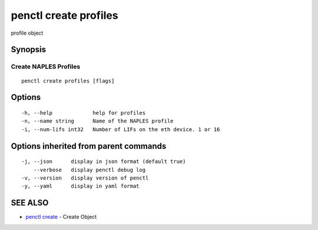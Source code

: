 .. _penctl_create_profiles:

penctl create profiles
----------------------

profile object

Synopsis
~~~~~~~~



----------------------------
 Create NAPLES Profiles 
----------------------------


::

  penctl create profiles [flags]

Options
~~~~~~~

::

  -h, --help             help for profiles
  -n, --name string      Name of the NAPLES profile
  -i, --num-lifs int32   Number of LIFs on the eth device. 1 or 16

Options inherited from parent commands
~~~~~~~~~~~~~~~~~~~~~~~~~~~~~~~~~~~~~~

::

  -j, --json      display in json format (default true)
      --verbose   display penctl debug log
  -v, --version   display version of penctl
  -y, --yaml      display in yaml format

SEE ALSO
~~~~~~~~

* `penctl create <penctl_create.rst>`_ 	 - Create Object

